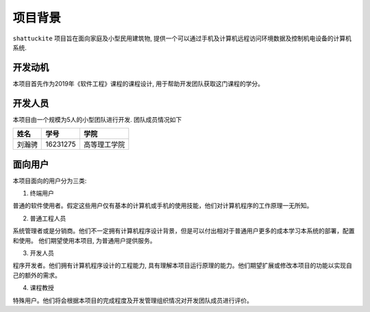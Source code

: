 项目背景
----------

``shattuckite`` 项目旨在面向家庭及小型民用建筑物, 提供一个可以通过手机及计算机远程访问环境数据及控制机电设备的计算机系统. 

开发动机
************

本项目首先作为2019年《软件工程》课程的课程设计, 用于帮助开发团队获取这门课程的学分。

开发人员
*************
本项目由一个规模为5人的小型团队进行开发. 团队成员情况如下

======= ========= ======
姓名    学号        学院
======= ========= ======
刘瀚骋   16231275  高等理工学院
======= ========= ======

面向用户
************
本项目面向的用户分为三类:

1. 终端用户

普通的软件使用者。假定这些用户仅有基本的计算机或手机的使用技能，他们对计算机程序的工作原理一无所知。

2. 普通工程人员

系统管理者或是分销商。他们不一定拥有计算机程序设计背景，但是可以付出相对于普通用户更多的成本学习本系统的部署，配置和使用。
他们期望使用本项目, 为普通用户提供服务。

3. 开发人员

程序开发者。他们拥有计算机程序设计的工程能力, 具有理解本项目运行原理的能力。他们期望扩展或修改本项目的功能以实现自己的额外的需求。

4. 课程教授

特殊用户。他们将会根据本项目的完成程度及开发管理组织情况对开发团队成员进行评价。

